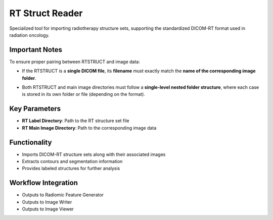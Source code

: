 RT Struct Reader
----------------

.. image:: images/7.rt_struct_reader.png 
   :alt: RT Struct Reader
   :width: 100%

Specialized tool for importing radiotherapy structure sets, supporting the standardized DICOM-RT format used in radiation oncology.


Important Notes
^^^^^^^^^^^^^^^^

To ensure proper pairing between RTSTRUCT and image data:

* If the RTSTRUCT is a **single DICOM file**, its **filename** must exactly match the **name of the corresponding image folder**.

.. image:: images/7.rt_struct_reader_data.png 
   :alt: RT Struct Reader
   :width: 100%


.. image:: images/7.rt_struct_reader_rt.png 
   :alt: RT Struct Reader
   :width: 100%

* Both RTSTRUCT and main image directories must follow a **single-level nested folder structure**, where each case is stored in its own folder or file (depending on the format).

Key Parameters
^^^^^^^^^^^^^^

* **RT Label Directory**: Path to the RT structure set file
* **RT Main Image Directory**: Path to the corresponding image data

Functionality
^^^^^^^^^^^^^

* Imports DICOM-RT structure sets along with their associated images
* Extracts contours and segmentation information
* Provides labeled structures for further analysis

Workflow Integration
^^^^^^^^^^^^^^^^^^^^

.. image:: images/7.rt_struct_reader_workflow.png 
   :alt: RT Struct Reader
   :width: 100%

* Outputs to Radiomic Feature Generator
* Outputs to Image Writer
* Outputs to Image Viewer
